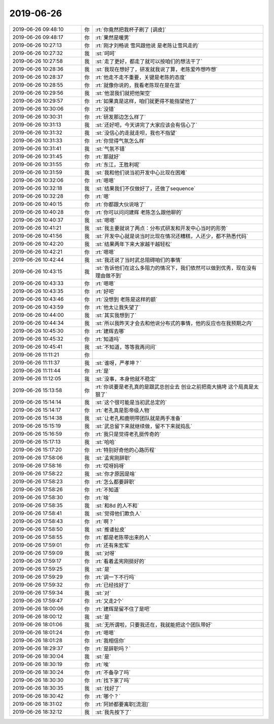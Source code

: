 2019-06-26
-------------

.. list-table::
   :widths: 25, 1, 60

   * - 2019-06-26 09:48:10
     - 你
     - :rt:`你竟然把我杯子刷了 [调皮]`
   * - 2019-06-26 09:48:17
     - 你
     - :rt:`果然是暖男`
   * - 2019-06-26 10:27:13
     - 你
     - :rt:`刚才刘畅说 雪风跟他说 是老陈让雪风走的`
   * - 2019-06-26 10:27:32
     - 我
     - :st:`呵呵`
   * - 2019-06-26 10:27:58
     - 我
     - :st:`走了更好，都走了就可以按咱们的想法干了`
   * - 2019-06-26 10:28:36
     - 我
     - :st:`我现在想好了，研发就我说了算，老陈爱咋想咋想`
   * - 2019-06-26 10:28:37
     - 你
     - :rt:`他走不走不重要，关键是老陈的态度`
   * - 2019-06-26 10:28:55
     - 你
     - :rt:`就像你说的，我看老陈现在是在混`
   * - 2019-06-26 10:29:56
     - 我
     - :st:`他混我们就把他架空`
   * - 2019-06-26 10:29:57
     - 你
     - :rt:`如果真是这样，咱们就更得不能指望他了`
   * - 2019-06-26 10:30:06
     - 你
     - :rt:`没错`
   * - 2019-06-26 10:30:31
     - 你
     - :rt:`研发那边怎么样了`
   * - 2019-06-26 10:31:13
     - 我
     - :st:`还好吧，今天讲完了大家应该会有信心了`
   * - 2019-06-26 10:31:32
     - 我
     - :st:`没信心的走就走呗，我也不指望`
   * - 2019-06-26 10:31:33
     - 你
     - :rt:`你觉得气氛怎么样`
   * - 2019-06-26 10:31:41
     - 我
     - :st:`气氛不错`
   * - 2019-06-26 10:31:45
     - 你
     - :rt:`那就好`
   * - 2019-06-26 10:31:55
     - 你
     - :rt:`东江，王胜利呢`
   * - 2019-06-26 10:31:59
     - 我
     - :st:`我和他们说当初开发中心比现在困难`
   * - 2019-06-26 10:32:06
     - 你
     - :rt:`嗯嗯`
   * - 2019-06-26 10:32:18
     - 我
     - :st:`结果我们不仅做好了，还做了sequence`
   * - 2019-06-26 10:32:28
     - 你
     - :rt:`嗯`
   * - 2019-06-26 10:40:15
     - 你
     - :rt:`你都跟大伙说啥了`
   * - 2019-06-26 10:40:28
     - 你
     - :rt:`你可以问问建辉  老陈怎么跟他聊的`
   * - 2019-06-26 10:40:37
     - 我
     - :st:`嗯嗯`
   * - 2019-06-26 10:41:21
     - 我
     - :st:`我主要就说了两点：分布式研发和开发中心当时的形势`
   * - 2019-06-26 10:41:56
     - 我
     - :st:`开发中心就是说当时比现在情况还糟糕，人还少，都不熟悉代码`
   * - 2019-06-26 10:42:20
     - 我
     - :st:`结果两年下来大家越干越轻松`
   * - 2019-06-26 10:42:21
     - 你
     - :rt:`嗯嗯`
   * - 2019-06-26 10:42:44
     - 我
     - :st:`我还说了当时武总阻碍咱们的事情`
   * - 2019-06-26 10:43:15
     - 我
     - :st:`告诉他们在这么多阻力的情况下，我们依然可以做到优秀，现在没有理由做不到`
   * - 2019-06-26 10:43:33
     - 你
     - :rt:`嗯嗯`
   * - 2019-06-26 10:43:35
     - 你
     - :rt:`好吧`
   * - 2019-06-26 10:43:46
     - 你
     - :rt:`没想到 老陈是这样的额`
   * - 2019-06-26 10:43:59
     - 你
     - :rt:`他太让我失望了`
   * - 2019-06-26 10:44:00
     - 我
     - :st:`其实我想到了`
   * - 2019-06-26 10:44:34
     - 我
     - :st:`所以我昨天才会去和他说分布式的事情，他的反应也在我预期之内`
   * - 2019-06-26 10:45:30
     - 你
     - :rt:`建辉去哪`
   * - 2019-06-26 10:45:32
     - 你
     - :rt:`知道吗`
   * - 2019-06-26 10:45:41
     - 我
     - :st:`不知道，等等我再问问`
   * - 2019-06-26 11:11:21
     - 你
     - .. image:: /images/329250.jpg
          :width: 100px
   * - 2019-06-26 11:11:37
     - 我
     - :st:`谁呀，严孝坤？`
   * - 2019-06-26 11:11:44
     - 你
     - :rt:`是`
   * - 2019-06-26 11:12:05
     - 我
     - :st:`没事，本身他就不稳定`
   * - 2019-06-26 15:13:58
     - 你
     - :rt:`你说要是老孔真的是跟武总创业去 创业之前把南大搞垮 这个局真是太狠了`
   * - 2019-06-26 15:14:14
     - 我
     - :st:`这个很可能是当初武总定的`
   * - 2019-06-26 15:14:17
     - 你
     - :rt:`老孔真是影帝级人物`
   * - 2019-06-26 15:14:38
     - 我
     - :st:`让老孔和鹿明带团队就是两手准备`
   * - 2019-06-26 15:15:19
     - 我
     - :st:`武总留下来就继续做，留不下来就捣乱`
   * - 2019-06-26 15:16:59
     - 你
     - :rt:`我只是觉得老孔挺传奇的`
   * - 2019-06-26 15:17:13
     - 我
     - :st:`哈哈`
   * - 2019-06-26 15:17:20
     - 你
     - :rt:`特别好奇他的心路历程`
   * - 2019-06-26 17:58:06
     - 我
     - :st:`孟宪刚辞职`
   * - 2019-06-26 17:58:16
     - 你
     - :rt:`哎呀妈呀`
   * - 2019-06-26 17:58:22
     - 我
     - :st:`你才原因是啥`
   * - 2019-06-26 17:58:23
     - 你
     - :rt:`怎么都要辞职`
   * - 2019-06-26 17:58:26
     - 你
     - :rt:`不知道`
   * - 2019-06-26 17:58:30
     - 你
     - :rt:`啥`
   * - 2019-06-26 17:58:35
     - 我
     - :st:`和8d 的人不和`
   * - 2019-06-26 17:58:41
     - 我
     - :st:`觉得他们欺负人`
   * - 2019-06-26 17:58:43
     - 你
     - :rt:`啊？`
   * - 2019-06-26 17:58:50
     - 我
     - :st:`推诿扯皮`
   * - 2019-06-26 17:58:55
     - 你
     - :rt:`都是老陈带出来的人`
   * - 2019-06-26 17:59:01
     - 你
     - :rt:`还有朱宏军`
   * - 2019-06-26 17:59:09
     - 我
     - :st:`对呀`
   * - 2019-06-26 17:59:17
     - 你
     - :rt:`看着孟宪刚挺好的`
   * - 2019-06-26 17:59:25
     - 我
     - :st:`是`
   * - 2019-06-26 17:59:29
     - 你
     - :rt:`调一下不行吗`
   * - 2019-06-26 17:59:32
     - 你
     - :rt:`已经找好了`
   * - 2019-06-26 17:59:34
     - 我
     - :st:`对`
   * - 2019-06-26 17:59:47
     - 你
     - :rt:`又走2个`
   * - 2019-06-26 18:00:06
     - 你
     - :rt:`建辉是留不住了是吧`
   * - 2019-06-26 18:00:12
     - 我
     - :st:`是`
   * - 2019-06-26 18:01:06
     - 我
     - :st:`无所谓啦，只要我还在，我就能把这个团队带好`
   * - 2019-06-26 18:01:24
     - 你
     - :rt:`嗯嗯`
   * - 2019-06-26 18:01:28
     - 你
     - :rt:`我相信你`
   * - 2019-06-26 18:29:37
     - 你
     - :rt:`是辞职吗？`
   * - 2019-06-26 18:30:04
     - 我
     - :st:`是`
   * - 2019-06-26 18:30:19
     - 你
     - :rt:`唉`
   * - 2019-06-26 18:30:24
     - 你
     - :rt:`不备孕了吗`
   * - 2019-06-26 18:30:30
     - 你
     - :rt:`找下家了吗`
   * - 2019-06-26 18:30:35
     - 我
     - :st:`找好了`
   * - 2019-06-26 18:30:42
     - 你
     - :rt:`哪个？`
   * - 2019-06-26 18:31:02
     - 你
     - :rt:`阿娇都要离职[流泪]`
   * - 2019-06-26 18:32:12
     - 我
     - :st:`我先按下了`